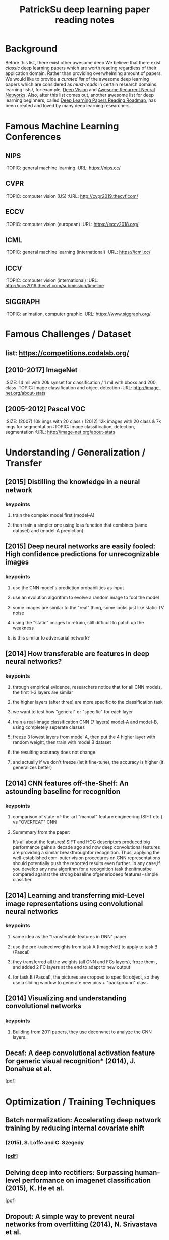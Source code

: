 #+TITLE: PatrickSu deep learning paper reading notes
#+DESCRIPTION: based on awesome list papers
#+LINK: https://github.com/terryum/awesome-deep-learning-papers
#+KEYWORDS: CNN

* Background
Before this list, there exist other awesome deep We believe that there exist 
/classic/ deep learning papers which are worth reading regardless of their application domain. 
Rather than providing overwhelming amount of papers, We would like to provide a
/curated list/ of the awesome deep learning papers which are considered
as /must-reads/ in certain research domains.
learning lists/, for example, [[https://github.com/kjw0612/awesome-deep-vision][Deep Vision]] and [[https://github.com/kjw0612/awesome-rnn][Awesome Recurrent Neural Networks]]. 
Also, after this list comes out, another awesome list for
deep learning beginners, called [[https://github.com/songrotek/Deep-Learning-Papers-Reading-Roadmap][Deep Learning Papers Reading Roadmap]], 
has been created and loved by many deep learning researchers.

* Famous Machine Learning Conferences
** NIPS
 :TOPIC: general machine learning
 :URL: https://nips.cc/
** CVPR
 :TOPIC: computer vision (US)
 :URL: http://cvpr2019.thecvf.com/
** ECCV
 :TOPIC: computer vision (european)
 :URL: https://eccv2018.org/
** ICML
 :TOPIC: general machine learning (international)
 :URL: https://icml.cc/
** ICCV
 :TOPIC: computer vision (international)
 :URL: http://iccv2019.thecvf.com/submission/timeline
** SIGGRAPH
 :TOPIC: animation, computer graphic
 :URL: https://www.siggraph.org/
* Famous Challenges / Dataset
** list: https://competitions.codalab.org/
** [2010-2017] ImageNet
 :SIZE: 14 mil with 20k synset for classification / 1 mil with bboxs and 200 class
 :TOPIC: Image classification and object detection
 :URL: http://image-net.org/about-stats
** [2005-2012] Pascal VOC
 :SIZE: (2007) 10k imgs with 20 class / (2012) 12k images with 20 class & 7k imgs for segmentation
 :TOPIC: Image classification, detection, segmentation
 :URL: http://image-net.org/about-stats
* Understanding / Generalization / Transfer
** [2015] Distilling the knowledge in a neural network
   :PROPERTIES:
   :AUTHOR:   G. Hinton et al.
   :YEAR:     2015
   :URL:      http://arxiv.org/pdf/1503.02531
   :END:
*** keypoints
**** train the complex model first (model-A) 
**** then train a simpler one using loss function that combines (same dataset) and (model-A prediction)
** [2015] Deep neural networks are easily fooled: High confidence predictions for unrecognizable images 
   :PROPERTIES:
   :AUTHOR:   A. Nguyen et al.
   :YEAR:     2015
   :URL:      http://arxiv.org/pdf/1412.1897
   :END:
*** keypoints
**** use the CNN model's prediction probabilities as input
**** use an evolution algorithm to evolve a random image to fool the model
**** some images are similar to the "real" thing, some looks just like static TV noise
**** using the "static" images to retrain, still difficult to patch up the weakness
**** is this similar to adversarial network?
** [2014] How transferable are features in deep neural networks?
   :PROPERTIES:
   :AUTHOR:   J. Yosinski et al.
   :YEAR:     2014
   :URL:      http://papers.nips.cc/paper/5347-how-transferable-are-features-in-deep-neural-networks.pdf
   :END:
*** keypoints
**** through empirical evidence, researchers notice that for all CNN models, the first 1-3 layers are similar
**** the higher layers (after three) are more specific to the classification task
**** we want to test how "general" or "specific" for each layer
**** train a real-image classification CNN (7 layers) model-A and model-B, using completely seperate classes
**** freeze 3 lowest layers from model A, then put the 4 higher layer with random weight, then train with model B dataset
**** the resulting accuracy does not change 
**** and actually if we don't freeze (let it fine-tune), the accuracy is higher (it generalizes better)
** [2014] CNN features off-the-Shelf: An astounding baseline for recognition
   :PROPERTIES:
   :AUTHOR:   Razavian et al.
   :YEAR:     2014
   :URL:      http://www.cv-foundation.org//openaccess/content_cvpr_workshops_2014/W15/papers/Razavian_CNN_Features_Off-the-Shelf_2014_CVPR_paper.pdf
   :END:
*** keypoints
**** comparison of state-of-the-art "manual" feature engineering (SIFT etc.) vs "OVERFEAT" CNN
**** Summmary from the paper: 
It’s all about the features! SIFT and HOG descriptors produced big performance gains a decade ago and
now deep convolutional features are providing a similar breakthroughfor recognition. 
Thus, applying the well-established com-puter vision procedures on CNN representations should 
potentially push the reported results even further. In any case,if you develop any new algorithm for 
a recognition task thenitmustbe compared against the strong baseline ofgenericdeep features+simple classifier.
** [2014] Learning and transferring mid-Level image representations using convolutional neural networks 
   :PROPERTIES:
   :AUTHOR:   M. Oquab et al.
   :YEAR:     2014
   :URL:      http://www.cv-foundation.org/openaccess/content_cvpr_2014/papers/Oquab_Learning_and_Transferring_2014_CVPR_paper.pdf
   :END:
*** keypoints
**** same idea as the "transferable features in DNN" paper
**** use the pre-trained weights from task A (ImageNet) to apply to task B (Pascal)
**** they transferred all the weights (all CNN and FCs layers), froze them , and added 2 FC layers at the end to adapt to new output
**** for task B (Pascal), the pictures are cropped to specific object, so they use a sliding window to generate new pics + "background" class
** [2014] Visualizing and understanding convolutional networks
   :PROPERTIES:
   :AUTHOR:   M. Zeiler and R. Fergus
   :YEAR:     2014
   :URL:      http://arxiv.org/pdf/1311.2901
   :END:
*** keypoints
**** Building from 2011 papers, they use deconvnet to analyze the CNN layers.
** Decaf: A deep convolutional activation feature for generic visual recognition* (2014), J. Donahue et al.
  [[http://arxiv.org/pdf/1310.1531][[pdf]]]

* Optimization / Training Techniques
** *Batch normalization: Accelerating deep network training by reducing internal covariate shift* 
*** (2015), S. Loffe and C. Szegedy
*** [[http://arxiv.org/pdf/1502.03167][[pdf]]]
** *Delving deep into rectifiers: Surpassing human-level performance on imagenet classification* (2015), K. He et al.
  [[http://www.cv-foundation.org/openaccess/content_iccv_2015/papers/He_Delving_Deep_into_ICCV_2015_paper.pdf][[pdf]]]
** *Dropout: A simple way to prevent neural networks from overfitting* (2014), N. Srivastava et al.
  [[http://jmlr.org/papers/volume15/srivastava14a/srivastava14a.pdf][[pdf]]]
** *Adam: A method for stochastic optimization* (2014), D. Kingma and J.
  Ba [[http://arxiv.org/pdf/1412.6980][[pdf]]]
** *Improving neural networks by preventing co-adaptation of feature
  detectors* (2012), G. Hinton et al.
  [[http://arxiv.org/pdf/1207.0580.pdf][[pdf]]]
** [2012] Random search for hyper-parameter optimization
   :PROPERTIES:
   :AUTHOR:   M. Zeiler and R. Fergus
   :YEAR:     2012
   :URL:      http://www.jmlr.org/papers/volume13/bergstra12a/bergstra12a
   :END:
** [2017] A summary of gradient descent optimization algorithms
   :PROPERTIES:
   :AUTHOR:   M. Zeiler and R. Fergus
   :YEAR:     2014
   :URL:      http://ruder.io/optimizing-gradient-descent/index.html#gradientdescentoptimizationalgorithms
   :END:
*** keypoints
**** *TLDR; === Use Adam, then try others if it doesn't work ===
**** SGD - basic gradient descent
**** mini-batch - update once every batch
**** online - update once every sample
**** momentum - running faster and faster into the general direction of local minima
**** Nesterov - to prevent overshooting cause by momentum, we can "correct" it by first calculate momentum, then add the loss of current param diff with the momentum.
**** Adagrad - it has a unique learning rate for each parameter i. The learning rate is normalized based on past gradient values of that parameters. Weakness is that it makes learning rates go infinitely small.
**** Adadelta - fix the learning rate shrinking problem. by replacing the scaling term with RMSE.
**** RMSprop - similar to Adadelta, developed by Hinton during class.
**** Adam - has first and second moments of gradients. essentially Momentum + RMSprop
**** AdaMax - generalized Adam to n moments
**** Nadam - Nesterov + Adam 
* Unsupervised / Generative Models
** *Pixel recurrent neural networks* (2016), A. Oord et al.
  [[http://arxiv.org/pdf/1601.06759v2.pdf][[pdf]]]
** *Improved techniques for training GANs* (2016), T. Salimans et al.
  [[http://papers.nips.cc/paper/6125-improved-techniques-for-training-gans.pdf][[pdf]]]
** *Unsupervised representation learning with deep convolutional
  generative adversarial networks* (2015), A. Radford et al.
  [[https://arxiv.org/pdf/1511.06434v2][[pdf]]]
** *DRAW: A recurrent neural network for image generation* (2015), K.
  Gregor et al. [[http://arxiv.org/pdf/1502.04623][[pdf]]]
** *Generative adversarial nets* (2014), I. Goodfellow et al.
  [[http://papers.nips.cc/paper/5423-generative-adversarial-nets.pdf][[pdf]]]
** *Auto-encoding variational Bayes* (2013), D. Kingma and M. Welling
  [[http://arxiv.org/pdf/1312.6114][[pdf]]]
** *Building high-level features using large scale unsupervised
   learning* (2013), Q. Le et al.
   [[http://arxiv.org/pdf/1112.6209][[pdf]]]

#+BEGIN_HTML
  <!---[Key researchers] [Yoshua Bengio](https://scholar.google.ca/citations?user=kukA0LcAAAAJ), [Ian Goodfellow](https://scholar.google.ca/citations?user=iYN86KEAAAAJ), [Alex Graves](https://scholar.google.ca/citations?user=DaFHynwAAAAJ)-->
#+END_HTML

* CNN Feature Extractors
** *Rethinking the inception architecture for computer vision* (2016),
  C. Szegedy et al.
  [[http://www.cv-foundation.org/openaccess/content_cvpr_2016/papers/Szegedy_Rethinking_the_Inception_CVPR_2016_paper.pdf][[pdf]]]
** *Inception-v4, inception-resnet and the impact of residual
  connections on learning* (2016), C. Szegedy et al.
  [[http://arxiv.org/pdf/1602.07261][[pdf]]]
** *Identity Mappings in Deep Residual Networks* (2016), K. He et al.
  [[https://arxiv.org/pdf/1603.05027v2.pdf][[pdf]]]
** *Deep residual learning for image recognition* (2016), K. He et al.
  [[http://arxiv.org/pdf/1512.03385][[pdf]]]
** *Spatial transformer network* (2015), M. Jaderberg et al.,
  [[http://papers.nips.cc/paper/5854-spatial-transformer-networks.pdf][[pdf]]]
** *Going deeper with convolutions* (2015), C. Szegedy et al.
  [[http://www.cv-foundation.org/openaccess/content_cvpr_2015/papers/Szegedy_Going_Deeper_With_2015_CVPR_paper.pdf][[pdf]]]
** *Very deep convolutional networks for large-scale image recognition*
  (2014), K. Simonyan and A. Zisserman
  [[http://arxiv.org/pdf/1409.1556][[pdf]]]
** *Spatial pyramid pooling in deep convolutional networks for visual
  recognition* (2014), K. He et al.
  [[http://arxiv.org/pdf/1406.4729][[pdf]]]
** *Return of the devil in the details: delving deep into convolutional
  nets* (2014), K. Chatfield et al.
  [[http://arxiv.org/pdf/1405.3531][[pdf]]]
** *OverFeat: Integrated recognition, localization and detection using
  convolutional networks* (2013), P. Sermanet et al.
  [[http://arxiv.org/pdf/1312.6229][[pdf]]]
** *Maxout networks* (2013), I. Goodfellow et al.
  [[http://arxiv.org/pdf/1302.4389v4][[pdf]]]
** *Network in network* (2013), M. Lin et al.
  [[http://arxiv.org/pdf/1312.4400][[pdf]]]
** *ImageNet classification with deep convolutional neural networks*
   (2012), A. Krizhevsky et al.
   [[http://papers.nips.cc/paper/4824-imagenet-classification-with-deep-convolutional-neural-networks.pdf][[pdf]]]

#+BEGIN_HTML
  <!---[Key researchers]  [Christian Szegedy](https://scholar.google.ca/citations?hl=en&user=3QeF7mAAAAAJ), 
[Kaming He](https://scholar.google.ca/citations?hl=en&user=DhtAFkwAAAAJ), 
[Shaoqing Ren](https://scholar.google.ca/citations?hl=en&user=AUhj438AAAAJ), [Jian Sun](https://scholar.google.ca/citations?hl=en&user=ALVSZAYAAAAJ), 
[Geoffrey Hinton](https://scholar.google.ca/citations?user=JicYPdAAAAAJ), [Yoshua Bengio](https://scholar.google.ca/citations?user=kukA0LcAAAAJ), [Yann LeCun](https://scholar.google.ca/citations?hl=en&user=WLN3QrAAAAAJ)-->
#+END_HTML
* Image: Object Detection
** Overview paper: [2018-09] recent advances in object detection in the age of deep CNNs
*** https://arxiv.org/pdf/1809.03193.pdf
** YOLO family
*** YOLOv1
**** simple network design, one-shot detector
**** result (voc 07-12) - mAP(0.5) 63.4 with 45 FPS at 554x554 on Titan X
*** YOLOv2
**** add batch normalization, able to train deeper network
**** double input resolution 224x224 --> 448x448 (also in Imagenet pretraining)
**** add anchor box priors, will custom clustering to find best priors
**** result (voc 07-12) - mAP(0.5) 78.6 with 40 FPS at 554x554 on Titan X
*** YOLOv3
**** predict boxes at 3 different scales (similar to SSD)
**** use skip connection (upsampled then concat layers)
**** much deeper feature extractors (Darknet-53)
**** result (COCO) - mAP(0.5) 57.9 with 20 FPS at 608x608 on Titan X
** R-CNN family
*** source: http://cs231n.stanford.edu/slides/2018/cs231n_2018_ds06.pdf
*** History
**** R-CNN: Selective search → Cropped Image → CNN  
**** Fast R-CNN: Selective search → Crop feature map of CNN
**** Faster R-CNN: CNN → Region-Proposal Network → Crop feature map of CN** 
*** Best accuracy but slow
* Image: Segmentation
** [2015] Fully convolutional networks for semantic segmentation 
   :PROPERTIES:
   :AUTHOR:   J. Long et al.
   :YEAR:     2015
   :URL:      http://www.cv-foundation.org/openaccess/content_cvpr_2015/papers/Long_Fully_Convolutional_Networks_2015_CVPR_paper.pdf
   :END:
*** keypoints
**** demonstrate an fully CNN without FC layers at the end -- without additional manual manipulation
** *Rich feature hierarchies for accurate object detection and semantic segmentation* (2014), R. Girshick et al.
  [[http://www.cv-foundation.org/openaccess/content_cvpr_2014/papers/Girshick_Rich_Feature_Hierarchies_2014_CVPR_paper.pdf][[pdf]]]
** *Semantic image segmentation with deep convolutional nets and fully connected CRFs*, L. Chen et al.
  [[https://arxiv.org/pdf/1412.7062][[pdf]]]
** *Learning hierarchical features for scene labeling* (2013), C. Farabet et al.
  [[https://hal-enpc.archives-ouvertes.fr/docs/00/74/20/77/PDF/farabet-pami-13.pdf][[pdf]]]

* Image / Video / Etc
** *Image Super-Resolution Using Deep Convolutional Networks* (2016), C.
  Dong et al. [[https://arxiv.org/pdf/1501.00092v3.pdf][[pdf]]]
** *A neural algorithm of artistic style* (2015), L. Gatys et al.
  [[https://arxiv.org/pdf/1508.06576][[pdf]]]
** *Deep visual-semantic alignments for generating image descriptions*
  (2015), A. Karpathy and L. Fei-Fei
  [[http://www.cv-foundation.org/openaccess/content_cvpr_2015/papers/Karpathy_Deep_Visual-Semantic_Alignments_2015_CVPR_paper.pdf][[pdf]]]
** *Show, attend and tell: Neural image caption generation with visual
  attention* (2015), K. Xu et al.
  [[http://arxiv.org/pdf/1502.03044][[pdf]]]
** *Show and tell: A neural image caption generator (2015)*, O. Vinyals
  et al.
  [[http://www.cv-foundation.org/openaccess/content_cvpr_2015/papers/Vinyals_Show_and_Tell_2015_CVPR_paper.pdf][[pdf]]]
** *Long-term recurrent convolutional networks for visual recognition
  and description* (2015), J. Donahue et al.
  [[http://www.cv-foundation.org/openaccess/content_cvpr_2015/papers/Donahue_Long-Term_Recurrent_Convolutional_2015_CVPR_paper.pdf][[pdf]]]
** *VQA: Visual question answering* (2015), S. Antol et al.
  [[http://www.cv-foundation.org/openaccess/content_iccv_2015/papers/Antol_VQA_Visual_Question_ICCV_2015_paper.pdf][[pdf]]]
** *DeepFace: Closing the gap to human-level performance in face
  verification* (2014), Y. Taigman et al.
  [[http://www.cv-foundation.org/openaccess/content_cvpr_2014/papers/Taigman_DeepFace_Closing_the_2014_CVPR_paper.pdf][[pdf]]]:
** *Large-scale video classification with convolutional neural networks*
  (2014), A. Karpathy et al.
  [[http://vision.stanford.edu/pdf/karpathy14.pdf][[pdf]]]
** *DeepPose: Human pose estimation via deep neural networks* (2014), A.
  Toshev and C. Szegedy
  [[http://www.cv-foundation.org/openaccess/content_cvpr_2014/papers/Toshev_DeepPose_Human_Pose_2014_CVPR_paper.pdf][[pdf]]]
** *Two-stream convolutional networks for action recognition in videos*
  (2014), K. Simonyan et al.
  [[http://papers.nips.cc/paper/5353-two-stream-convolutional-networks-for-action-recognition-in-videos.pdf][[pdf]]]
** *3D convolutional neural networks for human action recognition*
   (2013), S. Ji et al.
   [[http://machinelearning.wustl.edu/mlpapers/paper_files/icml2010_JiXYY10.pdf][[pdf]]]

#+BEGIN_HTML
  <!---[Key researchers]  [Oriol Vinyals](https://scholar.google.ca/citations?user=NkzyCvUAAAAJ), [Andrej Karpathy](https://scholar.google.ca/citations?user=l8WuQJgAAAAJ)-->
#+END_HTML

#+BEGIN_HTML
  <!---[Key researchers]  [Alex Graves](https://scholar.google.ca/citations?user=DaFHynwAAAAJ)-->
#+END_HTML

* Natural Language Processing / RNNs
** *Neural Architectures for Named Entity Recognition* (2016), G. Lample
  et al. [[http://aclweb.org/anthology/N/N16/N16-1030.pdf][[pdf]]]
** *Exploring the limits of language modeling* (2016), R. Jozefowicz et
  al. [[http://arxiv.org/pdf/1602.02410][[pdf]]]
** *Teaching machines to read and comprehend* (2015), K. Hermann et al.
  [[http://papers.nips.cc/paper/5945-teaching-machines-to-read-and-comprehend.pdf][[pdf]]]
** *Effective approaches to attention-based neural machine translation*
  (2015), M. Luong et al. [[https://arxiv.org/pdf/1508.04025][[pdf]]]
** *Conditional random fields as recurrent neural networks* (2015), S.
  Zheng and S. Jayasumana.
  [[http://www.cv-foundation.org/openaccess/content_iccv_2015/papers/Zheng_Conditional_Random_Fields_ICCV_2015_paper.pdf][[pdf]]]
** *Memory networks* (2014), J. Weston et al.
  [[https://arxiv.org/pdf/1410.3916][[pdf]]]
** *Neural turing machines* (2014), A. Graves et al.
  [[https://arxiv.org/pdf/1410.5401][[pdf]]]
** *Neural machine translation by jointly learning to align and
  translate* (2014), D. Bahdanau et al.
  [[http://arxiv.org/pdf/1409.0473][[pdf]]]
** *Sequence to sequence learning with neural networks* (2014), I.
  Sutskever et al.
  [[http://papers.nips.cc/paper/5346-sequence-to-sequence-learning-with-neural-networks.pdf][[pdf]]]
** *Learning phrase representations using RNN encoder-decoder for
  statistical machine translation* (2014), K. Cho et al.
  [[http://arxiv.org/pdf/1406.1078][[pdf]]]
** *A convolutional neural network for modeling sentences* (2014), N.
  Kalchbrenner et al. [[http://arxiv.org/pdf/1404.2188v1][[pdf]]]
** *Convolutional neural networks for sentence classification* (2014),
  Y. Kim [[http://arxiv.org/pdf/1408.5882][[pdf]]]
** *Glove: Global vectors for word representation* (2014), J. Pennington
  et al. [[http://anthology.aclweb.org/D/D14/D14-1162.pdf][[pdf]]]
** *Distributed representations of sentences and documents* (2014), Q.
  Le and T. Mikolov [[http://arxiv.org/pdf/1405.4053][[pdf]]]
** *Distributed representations of words and phrases and their
  compositionality* (2013), T. Mikolov et al.
  [[http://papers.nips.cc/paper/5021-distributed-representations-of-words-and-phrases-and-their-compositionality.pdf][[pdf]]]
** *Efficient estimation of word representations in vector space*
  (2013), T. Mikolov et al. [[http://arxiv.org/pdf/1301.3781][[pdf]]]
** *Recursive deep models for semantic compositionality over a sentiment
  treebank* (2013), R. Socher et al.
  [[http://citeseerx.ist.psu.edu/viewdoc/download?doi=10.1.1.383.1327&rep=rep1&type=pdf][[pdf]]]
** *Generating sequences with recurrent neural networks* (2013), A.
   Graves. [[https://arxiv.org/pdf/1308.0850][[pdf]]]

#+BEGIN_HTML
  <!---[Key researchers]  [Kyunghyun Cho](https://scholar.google.ca/citations?user=0RAmmIAAAAAJ), [Oriol Vinyals](https://scholar.google.ca/citations?user=NkzyCvUAAAAJ), [Richard Socher](https://scholar.google.ca/citations?hl=en&user=FaOcyfMAAAAJ), [Tomas Mikolov](https://scholar.google.ca/citations?user=oBu8kMMAAAAJ), [Christopher D. Manning](https://scholar.google.ca/citations?user=1zmDOdwAAAAJ), [Yoshua Bengio](https://scholar.google.ca/citations?user=kukA0LcAAAAJ)-->
#+END_HTML

* Speech / Other Domain
** *End-to-end attention-based large vocabulary speech recognition*
  (2016), D. Bahdanau et al.
  [[https://arxiv.org/pdf/1508.04395][[pdf]]]
** *Deep speech 2: End-to-end speech recognition in English and
  Mandarin* (2015), D. Amodei et al.
  [[https://arxiv.org/pdf/1512.02595][[pdf]]]
** *Speech recognition with deep recurrent neural networks* (2013), A.
  Graves [[http://arxiv.org/pdf/1303.5778.pdf][[pdf]]]
** *Deep neural networks for acoustic modeling in speech recognition:
  The shared views of four research groups* (2012), G. Hinton et al.
  [[http://www.cs.toronto.edu/~asamir/papers/SPM_DNN_12.pdf][[pdf]]]
** *Context-dependent pre-trained deep neural networks for
  large-vocabulary speech recognition* (2012) G. Dahl et al.
  [[http://citeseerx.ist.psu.edu/viewdoc/download?doi=10.1.1.337.7548&rep=rep1&type=pdf][[pdf]]]
** *Acoustic modeling using deep belief networks* (2012), A. Mohamed et
   al.
   [[http://www.cs.toronto.edu/~asamir/papers/speechDBN_jrnl.pdf][[pdf]]]

#+BEGIN_HTML
  <!---[Key researchers]  [Alex Graves](https://scholar.google.ca/citations?user=DaFHynwAAAAJ), [Geoffrey Hinton](https://scholar.google.ca/citations?user=JicYPdAAAAAJ), [Dong Yu](https://scholar.google.ca/citations?hl=en&user=tMY31_gAAAAJ)-->
#+END_HTML
** [2017] CTC (Connectionist Temporal Classification Loss) Explained
    :PROPERTIES:
    :AUTHOR:  Karl N.
    :YEAR:    2017
    :URL:     https://gab41.lab41.org/speech-recognition-you-down-with-ctc-8d3b558943f0
    :END:
*** Keypoints
**** In normal systems, we cut the audio signal into very small slices and feed them to RNN.
**** The predictions then become something like (for "CAT") -- "...C..A..AA..A..AA.T..TT.."
**** so obviously we need to get rid of the silence and repeats, the way to do that is CTC.
**** Essentially, the equation defines the loss that makes good probability distribution over good paths
* Reinforcement Learning / Robotics
** *End-to-end training of deep visuomotor policies* (2016), S. Levine
  et al.
  [[http://www.jmlr.org/papers/volume17/15-522/source/15-522.pdf][[pdf]]]
** *Learning Hand-Eye Coordination for Robotic Grasping with Deep Learning and Large-Scale Data Collection* (2016), S. Levine et al.
  [[https://arxiv.org/pdf/1603.02199][[pdf]]]
** *Asynchronous methods for deep reinforcement learning* (2016), V. Mnih et al.
  [[http://www.jmlr.org/proceedings/papers/v48/mniha16.pdf][[pdf]]]
** *Deep Reinforcement Learning with Double Q-Learning* (2016), H.
  Hasselt et al. [[https://arxiv.org/pdf/1509.06461.pdf][[pdf]]]
** *Mastering the game of Go with deep neural networks and tree search*
  (2016), D. Silver et al.
  [[http://www.nature.com/nature/journal/v529/n7587/full/nature16961.html][[pdf]]]
** *Continuous control with deep reinforcement learning* (2015), T.
  Lillicrap et al. [[https://arxiv.org/pdf/1509.02971][[pdf]]]
** *Human-level control through deep reinforcement learning* (2015), V. Mnih et al.
  [[http://www.davidqiu.com:8888/research/nature14236.pdf][[pdf]]]
** *Deep learning for detecting robotic grasps* (2015), I. Lenz et al.
  [[http://www.cs.cornell.edu/~asaxena/papers/lenz_lee_saxena_deep_learning_grasping_ijrr2014.pdf][[pdf]]]
** [2012] A painless Q-learning tutorial 
   :PROPERTIES:
   :AUTHOR:   John McCullock
   :YEAR:     2012
   :URL:      http://mnemstudio.org/path-finding-q-learning-tutorial.htm
   :END:
    :LOGBOOK:
    CLOCK: [2017-09-25 月 15:28]--[2017-09-25 月 15:53] =>  0:25
    :END:
*** keypoints
***** Q-learning is a reinforcement learning algorithm. It is suitable for problem which has finite number of states and we know the value of all state's immediate reward.
***** the main idea is do semi-random exploring to eventually map out an expected rewards value of that state. The expected value is the sum of current and all future rewards value (given discount factors).
***** So we will have a big rewards matrix (R) where row equals current state and column equals an action to next state. The values are the rewards when taking that action (and arriving at a new state).
***** We will also have a memory matrix (Q). which contains a sum of expected immediate and future rewards. Row is current state and column is the next future state.
***** the update formula is as follows:
****** Q(state,action) = R(current_state,action) + Gamma * max[ Q(immediate_next_state,all_actions) ]
******* where...
******* R = reward matrix
******* Q = memory matrix
******* Gamma = discount factor
******* This assumes a learning rate of 1. If we want a different learning rate, we can do:
******** Q_new = Q_old + learning_rate * (Q_update - Q_old)
** [2013] Playing atari with deep reinforcement learning  
   :PROPERTIES:
   :AUTHOR:   V. Mnih et al.
   :YEAR:     2013
   :URL:      http://arxiv.org/pdf/1312.5602.pdf
   :END:
*** keypoints
**** aasdf
** [2017] A Brief Survey of Deep Reinforcement Learning
   :PROPERTIES:
   :AUTHOR:   Kai Arulkumaran
   :YEAR:     2016
   :URL:      https://arxiv.org/pdf/1708.05866
   :END:
*** keypoints
**** In this survey, we begin withan introduction to the general field of reinforcement learning, then progress to the main streams of value-based and policy-based methods. Our survey will cover central algorithms indeep  reinforcement  learning,  including  the  deep Q-network,trust region policy optimisation, and asynchronous advantage actor-critic.
**** General RL concepts
***** Reward-Driver Behavior
****** the essense of RL is interaction. the interaction loop is simple.
******* 1. given current state --> choose action
******* 2. execute action
******* 3. arrives at new state (received new state data and its rewards)
******* 4. go to 1. until terminal state
****** Per sequence above, we want to derive "optimal policy" so that the agents can asymtotically get "optimal" rewards --> which means a highest expected value of aggregated future rewards with a certain discount factor.
****** Formally, RL can be described as a Markov decision process (MDP). For (only) partially-observable states like in the real world, there is a generalization of MDP called POMDP.
****** Challenges in RL: long sequences until reward (credit assignment problem) and temporal sequence correlation
***** Reinforcement Learning Algorithms
****** Concept I: estimating Value function (total expected Rewards)
******* Dynamic Programming: 
******** define: V = total expected Rewards (R) , Q|s,a is conditional V given state s and action a
******** define: Y = R(t) + disc * Q|s(t+1),a(t+1)
******** define: Temporal difference (TD) error = Y - Q|s,a 
******** to get Q|s,a , we use Q-learning method and try to minimize the TD error
****** Concept II: sampling -- random walk till the end to get all Rs
******* so instead of going breadth-search like [I], we do depth-first
******* we can use Monte Carlo (MC) to get multiple returns and average them.
******* it is easier to learn that one actions lead to much better consequences than the other (a fork in the road)
******* define: relative advantage A = V - Q
*******  we use an idea of "advantage update" in many recent algorithms
****** Concept III: policy search
******* instead of estimating value function, we try to contruct policy directly. (so we can sample actions from it)
******* try several policies to get the optimal one, using either gradient-based or gradient-free optimization.
******* Policy Gradients
******** get the approximate V diff from different policies
******** interate policy parameters to know the diff on each one
******** change the params to optimize policy
******** there are several ways to estimate the diff -- Finite Diference, Likelihood Ratio etc.
******* Actor-Critic Methods
******** Use Actor (policy driven) to choose actions and learn feedback from Critic (value function).
******** Alphago uses this
****** Summary
******* Shallow sequence, no branching --> one-step TD learning
******* Shallow sequence, many branching --> dynamic programming
******* Deep sequences, no branching --> many-steps (MC) TD learning
******* Deep sequence, many branching --> exhaustive search
* GANs
* Style Transfers
Newly published papers (< 6 months) which are worth reading
** Deep Photo Style Transfer (2017), F. Luan et al.
[[http://arxiv.org/pdf/1703.07511v1.pdf][[pdf]]]
** Evolution Strategies as a Scalable Alternative to Reinforcement Learning (2017), T. Salimans et al. 
[[http://arxiv.org/pdf/1703.03864v1.pdf][[pdf]]]
** Deformable Convolutional Networks (2017), J. Dai et al.
[[http://arxiv.org/pdf/1703.06211v2.pdf][[pdf]]]
** Mask R-CNN (2017), K. He et al. 
[[https://128.84.21.199/pdf/1703.06870][[pdf]]]
** Learning to discover cross-domain relations with generative adversarial networks (2017), T. Kim et al. 
[[http://arxiv.org/pdf/1703.05192v1.pdf][[pdf]]]
** Deep voice: Real-time neural text-to-speech (2017), S. Arik et al.,
[[http://arxiv.org/pdf/1702.07825v2.pdf][[pdf]]]
** [2017] PixelNet: Representation of the pixels, by the pixels, and for the pixels  
   :PROPERTIES:
   :AUTHOR:   A. Bansal et al.
   :YEAR:     2017
   :URL:      http://arxiv.org/pdf/1702.06506v1.pdf
   :END:
*** keypoints
**** This paper build on many recent ideas and introduces one big idea of its own (for segmentation)
**** recent ideas is using "hypercolumn" map as an input the FC layer.
***** "hypercolumn" means every feature map at every layer for a particular input pixel
**** new idea is the "sampling only some pixels" for output instead of doing the whole image output prediction
***** this is called "sparse prediction" vs "dense or full prediction"
***** the premise is that as nearby pixels are highly correlated, just sampling is sufficient for learning.
** Batch renormalization: Towards reducing minibatch dependence in batch-normalized models (2017), S. Ioffe.
[[https://arxiv.org/abs/1702.03275][[pdf]]]
** Wasserstein GAN (2017), M. Arjovsky et al. 
[[https://arxiv.org/pdf/1701.07875v1][[pdf]]]
** Understanding deep learning requires rethinking generalization (2017), C. Zhang et al. 
[[https://arxiv.org/pdf/1611.03530][[pdf]]]
** Least squares generative adversarial networks (2016), X. Mao et al.
[[https://arxiv.org/abs/1611.04076v2][[pdf]]]

* Credit card fraud detection
** [2014] Literature Survey
    :PROPERTIES:
    :AUTHOR:  Zeiler et al.
    :YEAR:     2014
    :URL:      http://www.ijmer.com/papers/Vol4_Issue9/Version-4/E0409_04-2431.pdf
    :END:
*** keypoints
***** algorithms
****** HMM
****** NN
****** Decision Tree
****** SVM
****** Genetic Algorithm
****** Meta Learning Strategy
****** Biologicla Immune System
* Weather Classification
** Overall Summary as of [2018-10]
There are no agreed upon public dataset and very few DL papers dedicated to the topic. 

The common dataset used is [2014] sunny/cloudy dataset with 10k images. Other recent papers [2018] have contructed their own dataset which are not opened to public yet. However, BDD100K dataset also has weather attribute labeled, so we should be considering using that.

There are 3 type of models proposed thus far.
- [2014] traditional feature engineering then use SVM/other clustering methods.
- [2015] pure CNN feature extraction then classify
- [2018] CNN-RNN and/or the combination of DL and traditional features.

so far the DL method did aggressively out-perform traditional ones.

New alternative would be to add new sensor data (temperature/humidity) and ensemble with CNN model. For that matter, how accurate would predictions from sensor data alone be?
** [2018] (2 Dataset) A CNN–RNN architecture for multi-label weather recognition
    :PROPERTIES:
    :AUTHOR:   Zhao et al.
    :YEAR:     2018
    :URL:      use sci-hub
    :END:
*** keypoints
**** recognize that weather classes are not exclusive to each other (for example, can be both sunny and foggy) so should classify accordingly (not using softmax or binary)
**** add 2 new datasets (8k - 7 classes) and (10k - 5 classes) for multi-labeling comparison
**** use CNNs as feature extractor
**** use "channel-wise attentions" which is a set of weights to amplify/lower each channel' response.
**** use "Convolutional" LSTM to retain spatial information (not flattening to 1-D vectors) 
**** flatten the output "hidden state" to predict weather class
**** then we repeat the step (in LSTM + getting new attention weights) to predict next weather class. If there are 5 classes, the LSTM will run for 5 steps. (This is weird.. because the problem is not time-based. and this runs from single image input)
** [2018] (Dataset)(Bad) Weather Classification: A new multi-class dataset, data augmentation approach and comprehensive evaluations of CNNs
    :PROPERTIES:
    :AUTHOR:   Guerra et al.
    :YEAR:     2018
    :URL:      https://arxiv.org/abs/1808.00588v1
    :END:
*** keypoints
**** new dataset (3K) - use 3 classes (rain, fog, snow) with equal split
**** later add sunny/cloudy from past dataset to get 5k (again, equal split)
**** In addition to raw image, they use superpixel (algo to cluster pixels together for further processing - google it) to ovelay on the image then feed to CNN feature extractors
**** finally, use some sort of SVMs as binary classifier for each class
**** overall achieved around 80-90% accuracy, with Resnet50 being the best extractor overall.
**** however, no mention of baseline (w/o superpixel) comparison. No justification of doing things, even just running their model through old sunny/cloudy dataset for comparison. bad paper.
** [2017] (Dataset) (Bad) Transfer Learning for Rain Detection in Images
    :PROPERTIES:
    :AUTHOR:   Alecci et al.
    :YEAR:     2017
    :URL:      https://repository.tudelft.nl/islandora/object/uuid%3A3bf546c0-a254-4c72-9ee4-02a0919c1624
    :END:
*** keypoints
**** tried Resnet-18 with various experiments on custom 400k rain-no-rain dataset
**** just bad all around. specific optimization to specific dataset. no baseline model. not useful.
** [2015] Weather Classification with Deep Convolutional Network
    :PROPERTIES:
    :AUTHOR:   Elhoseiny et al.
    :YEAR:     2015
    :URL:    http://www.academia.edu/18539252/WEATHER_CLASSIFICATION_WITH_DEEP_CONVOLUTIONAL_NEURAL_NETWORKs
    :END:
*** keypoints
**** use sunny/cloudy 10k dataset
**** applies AlexNet architecture to this problem
**** also compared the pretrained with ImageNet AlexNet + SVM vs train with weather data from scratch - conclusion is earlier base layers are quite general
**** achieved 91% accuracy (82% normalized)
** [2014] (Dataset) Two-class Weather Classification (with sunny/cloudy 10k dataset)
    :PROPERTIES:
    :AUTHOR:  Lu et al.
    :YEAR:     2014
    :URL:      http://www.cse.cuhk.edu.hk/leojia/projects/weatherclassify/index.htm
    :END:
*** keypoints
**** introduces the 10k weather dataset with 2 classes - sunny and cloudy
**** use traditional computer vision method to classify
***** custom feature engineering extracting 5 features -- sky, shadow, reflection, contrast, haze.
***** concat all features into 621-D vectors then use complex voting schemes to classify based on the existing of combinations of features. Tried SVM but didn't work well.
***** achieved 76% accuracy (53% normalized)
* Autonomous car driving
** overview paper
*** [2017-02] https://www.mdpi.com/2075-1702/5/1/6
* Face Detection
** Dataset: WiderFace
*** http://mmlab.ie.cuhk.edu.hk/projects/WIDERFace/
*** 30K images, 400k faces.
*** metric is PR curve, split by easy / medium / hard cases
** [2004] Robust Real-time Object Detection (Viola-Jones) 
*** [link to paper](https://www.cs.cmu.edu/~efros/courses/LBMV07/Papers/viola-IJCV-01.pdf)
*** Traditional system with impressive performance
    Input = 384x288 grayscale image, 15 FPS on 700 Mhz Intel Pentium III
*** Algo = Simple Features + Adaboost + Cascade
    1. Features = sum of two regions and diffs with each other (for every pixel coordinate)
    2. Since there are a lot of features, use Adaboost select a set of strongest weak classifiers
        weak classifer is basically this --> H = if single_feature > threshold then 1 else 0
    3. Attentional cascade - train a simple 2-feature classifier to simply reject no-face image. 
        Then queue up all the sub-windows (overlap cropping?), evaluate and reject, 
        then use stronger classifier from #2 on the remaining sub-windows.
** [2014] One millisecond face alignment with an ensemble of regression trees - Dlib uses this 
*** [link to paper](https://pdfs.semanticscholar.org/d78b/6a5b0dcaa81b1faea5fb0000045a62513567.pdf)
*** Use cascade of regressor method to detect facial landmarks (given that the image is already cropped to face area)
    claims 1 ms performance with unknown CPU. has error rate of 0.049 on HELEN face dataset. (2,000 training / 500 test image)
*** Algo = Default positions + features + gradient boosting + cascade
    * we can set up a default landmark (smiley face) in the image center or do an average of positions from a big dataset.  
    * then we regress -- computing an update regressors for each landmark x,y --> moving them closer to the face in image.
    * the features for regressions are diff in pixel intensities, the pixel coordinate is relative to the default face shape.  

  #### [2017] FaceBoxes: A CPU Real-time Face Detector with High Accuracy   ( [link to paper](https://arxiv.org/abs/1708.05234) )
*** custom (light-weight) CNN architecture. No novel idea. (the paper has a good summary of past papers however)
    * runs at 20 FPS on a single CPU core and 125 FPS using a GPU for VGA (640x480) images.
*** some strategy for lightweighted architecture
    * reduce spatial size of input as quickly as possible
    * choose suitable kernel size - in their case it's 7x7, 5x5, 3x3
    * reduce number of output channel
    * use multi-scale anchor boxes output, but know where to have "dense" number of predictions.
*** postprocessing is common pipeline: lots of prediction > thresholding prob > NMS.

** [2017] Deep Face Recognition: A Survey 
*** [link to paper](https://arxiv.org/abs/1804.06655v1) )
*** Good review of modern face recognition systems. collections of recent techniques. It`s not face detection though.
** [2018] SFace: An Efficient Network for Face Detection in Large Scale Variations (Megvii Inc. Face++)
*** [link to paper](https://arxiv.org/abs/1804.06559v2)
*** A new dataset called 4K-Face is also introduced to evaluate the performance of face detection with extreme large scale variations.  
**** The SFace architecture shows promising results on the new 4K-Face benchmarks. 
**** In addition, our method can run at 50 frames per second (fps) with an accuracy of 80% AP on the standard WIDER FACE dataset, which outperforms the state-of-art algorithms by almost one order of magnitude in speed while achieves comparative performance.
** Benchmark - Labeled Faces in the Wild (LFW) dataset - [state of the art results](http://vis-www.cs.umass.edu/lfw/results.html#UnrestrictedLb)
*** most commercial systems get > 99.0% classification accuracy, including Dlib
*** update as of beginning of 2018

* Own discovery of Research Papers
** Mobilenets
*** [[https://arxiv.org/pdf/1704.04861.pdf#page=1&zoom=140,-205,792]]
*** from google
** [2011] Adaptive Deconvolutional Networks for Mid and High Level Feature Learning
    :PROPERTIES:
    :AUTHOR:  Zeiler et al.
    :YEAR:     2011
    :URL:      http://www.matthewzeiler.com/pubs/iccv2011/iccv2011.pdf
    :END:
*** keypoints
***** iterations from the 2010 paper, add unpooling reconstrucitons with switches (location info for the max-pool values)
***** they are able to re-create the input-size map for all layers
** [2010] Deconvolutional Networks
    :PROPERTIES:
    :AUTHOR:  Zeiler et al.
    :YEAR:     2010
    :URL:      http://www.matthewzeiler.com/pubs/cvpr2010/cvpr2010.pdf
    :END:
*** keypoints
***** Deconvolution is actually "transposed convolution"
***** essentially, it uses feature map to compose back to the original images, like legos.
***** The kernels are different from the feed-forward kernels, of course.
***** the usage of "sparse coding" made this possible. see: [[http://deeplearning.net/software/theano_versions/dev/tutorial/conv_arithmetic.html#transposed-convolution-arithmetic][tranposed convolution arithmetic]]
***** see answer from here: [[https://datascience.stackexchange.com/questions/6107/what-are-deconvolutional-layers][stackexchange]]
***** good slide here: http://cs.nyu.edu/~fergus/drafts/utexas2.pdf
** [2016] Learning Deep Features for Discriminative Localization (global average pooling)
    :PROPERTIES:
    :AUTHOR:  Bolei Zhou
    :YEAR:     2016
    :URL:      http://cnnlocalization.csail.mit.edu/Zhou_Learning_Deep_Features_CVPR_2016_paper.pdf
    :END:
*** keypoints
***** using "global average pooling" method with each featuremap on the last layer of CNN.
***** then we can use the FC weights to combined the GAP values.
***** this effectively "focuses" the network activations before connecting to FC layer.
***** with this we can generate heatmap to see the activation overlays
** [2015] SegNet: A Deep Convolutional Encoder-Decoder Architecture for Image Segmentation
    :PROPERTIES:
    :AUTHOR:  Vijay Badrinarayanan
    :YEAR:     2015
    :URL:      https://arxiv.org/pdf/1511.00561.pdf
    :END:
*** keypoints
***** this is basically an autodecoder, except for CNN architecture. Also use final targets as the segmentation labels.
** [2011] How Brains Are Built: Principles of Computational Neuroscience
    :PROPERTIES:
    :AUTHOR:  Richard Granger
    :YEAR:     2011
    :URL:      https://arxiv.org/pdf/1704.03855.pdf
    :END:
*** keypoints
***** precise simulation of the brain chemically is very difficult. However, we can possibly create the brain model that is "computationally" accurate. we can even use this model to experiment and fix what's wrong with our brain.
***** Computationally means to understand the subject functions -- enough to create a replica of them. For example, we don't yet understand everything about kidneys about we can create artificial ones that works well now.
***** What we know now: very little, but we know some "constraint" rules
****** brain component allometry -- relative size of the brain components vs overall size. The relationship holds across all animal size.
****** telencephalic uniformity -- neurons throughout the forebrain has similar, repeatable designs with only few exceptions. This means there is a general representation of a wide variety of tasks -- audio, visual , touch etc.
****** anatomical and physiological imprecision -- the neurons are slow and sloppy (probabilistic). However, the brain is overall working in a robust way.. how?
****** task specification -- a classification given freeform input. One example is a call support desk. Given a free-form input, direct the customer to appropriate channels. It is highly contextual and no hard rules applied.
****** parallel processing -- the neuron circuits are painfully slow compared to computer CPU, it seems that the power of the brain lies in its massively parrallel computing power.
***** Current progress
****** basal ganglia -- this is the area that receive sensory input, manage reward and punishments mechanism, and learn motor skills. We are close to computationally simulate this.
****** neocortex -- yeah, no way we are close. Interestingly, the neocortex is connected with basal ganglia through a loop. We are close to successfully creating all the sensory prosthetics, but no way close to simulating the neocortex (higher thoughts).
****** the most exciting area of research today is about how the neocortex encode the internal representations of concepts and objects.
* Other papers still unassorted
** [2017] A Joint Many-Task Model: Growing a Neural Network for Multiple NLP Tasks
    :PROPERTIES:
    :AUTHOR:  Kazuma Hashimoto, Caiming Xiong, Yoshimasa Tsuruoka, Richard Socher
    :YEAR:     2017
    :URL:      https://openreview.net/forum?id=SJZAb5cel
    :END:
*** keypoints
**** ABSTRACT: 
***** Transfer and multi-task learning have traditionally focused on either a single source-target pair or very few, similar tasks. 
***** Ideally, the linguistic levels of morphology, syntax and semantics would benefit each other by being trained in a single model. We introduce such a joint many-task model together with a strategy for successively growing its depth to solve increasingly complex tasks. All layers include shortcut connections to both word representations and lower-level task predictions. 
***** We use a simple regularization term to allow for optimizing all model weights to improve one task’s loss without exhibiting catastrophic interference of the other tasks. Our single end-to-end trainable model obtains state-of-the-art results on chunking, dependency parsing, semantic relatedness and textual entailment. 
***** It also performs competitively on POS tagging. Our dependency parsing layer relies only on a single feed-forward pass and does not require a beam search.
**** This is kind of like Ensembling models, but they are more "joined" at the end (softmax layer and feature layer), rather than just averaging results from softmax.
** [2017] Hierarchical Memory Networks
    :PROPERTIES:
    :AUTHOR:  Sarath Chandar, Sungjin Ahn, Hugo Larochelle, Pascal Vincent, Gerald Tesauro, Yoshua Bengio
    :YEAR:     2017
    :URL:      https://arxiv.org/pdf/1704.03855.pdf
    :END:
*** keypoints
**** ABSTRACT:
***** Memory networks are neural networks with an explicit memory component that can be both read and written to by the network. 
***** The memory is often addressed in a soft way using a softmax function, making end-to-end training with backpropagation possible. 
***** However, this is not computationally scalable for applications which require the network to read from extremely large memories.  
***** On the other hand, it is well known that hard attention mechanisms based on reinforcement learning are challenging to train successfully.  
***** In this paper, we explore a form of hierarchical memory network, which can be considered as a hybrid between hard and soft attention memory networks.  
***** The memory is organized in a hierarchical structure such that reading from it is done with less computation than soft attention over a flat memory, while also being easier to train than hard attention over a flat memory.  
***** Specifically, we propose to incorporate Maximum Inner Product Search (MIPS) in the training and inference procedures for our hierarchical memory network.  
***** We explore the use of various state-of-the art approximate MIPS techniques and report results on SimpleQuestions, a challenging large scale factoid question answering task.
* Articles and Videos
** [2017] The End of Human Doctors (series)
    :PROPERTIES:
    :AUTHOR:  Luke Rayner
    :YEAR:     2017
    :URL:      https://lukeoakdenrayner.wordpress.com/2017/04/20/the-end-of-human-doctors-introduction/
    :END:
*** Part 2: Understanding Medicine
**** Most of the tasks Medical doctors do are related to "perception", not "decision making". The later part is relatively fast and has been done better by the Machine since MYCIN.
**** perceptual tasks like identifying tree-shape patterns in X-rays -- Deep learning is very good at it.
**** Most susceptible specialties are Radiology and Pathology, comprising of 25% of doctors (in Australia).
*** Part 3: Understanding Automation
**** Automation replaces tasks, not jobs. How much time the task takes a human determines how many jobs are lost.
**** Machines that “help” or “augment” humans still destroy jobs and lower wages.
**** Hybrid-chess does not prove that human/machine teams are better than computers alone. STOP SAYING THIS, tech people!
**** Deep learning threatens tasks that make up a terrifyingly large portion of doctors’ jobs.
**** In the developed world, demand for medical services may be unable to increase as prices fall due to automation, which normally protects jobs.
*** Part 4: Radiology Escape Velocity
**** even if the rate of automation of 5% per year, in 30 years there will still be one-third the current radiologist workforce remaining.
*** Part 5: Understanding Regulation
**** In case of USA, it usually takes 3 to 10 years to go through the whole process from concept to approval to use in the medical industry.
**** "measurements"-related technology can opt to go through case-I (low-risk type) route with substantially shorter time to approval.
**** There are two approach in using computer technology
***** measurements to aid doctors' decisions. (CADe) --  doctors disliked them, not doing well as a result.
***** measurements AND diagnosis (CADx) -- never been approved by FDA before.
**** Conclusion: current regulation in developed countries is SUPER conservative and so it will take a lot of time and money to get new technology adopted. Not so for developing world, we might see it much faster there.
*** Part 6: Current State-of-the-Art results and impact
**** Stanford (and collaborators) trained a system to identify skin lesions that need a biopsy. Skin cancer is the most common malignancy in light-skinned populations.
**** This is a useful clinical task, and is a large part of current dermatological practice.
**** They used 130,000 skin lesion photographs for training, and enriched their training and test sets with more positive cases than would be typical clinically.
**** The images were downsampled heavily, discarding  around 90% of the pixels.
**** They used a “tree ontology” to organise the training data, allowing them to improve their accuracy by training to recognise 757 classes of disease. This even improved their results on higher level tasks, like “does this lesion need a biopsy?”
**** They were better than individual dermatologists at identifying lesions that needed biopsy, with more true positives and less false positives.
**** While there are possible regulatory issues, the team appears to have a working smartphone application already. I would expect something like this to be available to consumers in the next year or two.
**** The impact on dermatology is unclear. We could actually see shortages of dermatologists as demand for biopsy services increases, at least in the short term.
** [2017] (Video) Geometric Deep Learning | || Radcliffe Institute
    :PROPERTIES:
    :AUTHOR:  Michael Bronstein
    :YEAR:     2017
    :URL:      https://www.youtube.com/watch?v=ptcBmEHDWds
    :END:
*** keypoints
**** Identical twins (Alex & Michael) -- study and worked in the same field (Computer Vision)
**** Invented what became the Kinect camera sensor
**** Keys for recognizing face:
***** Humans actually recognize people based on "texture" appearance, not the 3D geometry
***** facial expressions changed the projected texture to 2D, but not the actual texture if projected on the plane
***** Therefore, we can use the "geodesic" distance instead of euclidean distance to measure the actual distance between important face features. If the distances are approximately the same, then it's the same face.
***** Thee kind of techniques have been use to recognize diferent faces, including identical twins.
***** Geometric deep learning: applying CNNs on 3D surface via heat diffusion equation.
****** Use Case: Recognition, social network analysis, recommender systems
** [2015] Visual explanation of Information Theory
    :PROPERTIES:
    :AUTHOR:  Colah
    :YEAR:    2015
    :URL:     http://colah.github.io/posts/2015-09-Visual-Information/ 
    :END:
*** keypoints
**** Shannon's Entropy formula - H(X)
***** this is a way to estimate how many bits are needed to encode given information with certain distributions
***** the estimated bits are from the best possible encodings ("optimized")
***** H(X) = P(X)*log2(1/P(X)) where P(X) means probabilty of X
**** some interesting permutation give conditional probabilities
***** P(X,Y) = P(X)*P(Y|X) = P(Y)*P(X|Y)
***** H(X,Y) = H(X) + H(Y|X) = H(Y) + H(X|Y)
***** H(X|Y) = sum{P(X,Y)*log2(1/P(X|Y))}
**** then we can derive "mutual" [I] and "variational" [V] information
***** I(X,Y) = H(X,Y) - H(X) - H(Y) = H(X) - H(X|Y) = H(Y) - H(Y|X)
***** V(X,Y) = H(X,Y) - I(X,Y)
**** KL-divergence [D] or [K]
***** Dy(x) = K(X||Y) = H(X,Y) - H(X)
***** This is a way to see how the new distribution (Y) is close to the original distribution (X)
***** if it is the same, then KL is zero, otherwise it has value. 
***** this is not a symmetric measure. K(X||Y) <> K(Y||X)
* Snippets
** Backbone feature extractor short summary
*** source: https://arxiv.org/pdf/1804.06215.pdf
*** summary
The backbone network for object detection are usually borrowed from the ImageNet classification.  

Many new networks are designed to get higher performance for ImageNet. AlexNet (2012) is among the first to try to increase the depth of CNN. In order to reduce the network computation and increase the valid receptive field, AlexNet down-samples the feature map with 32 strides which is a standard setting for the following works. It also implemented group convolutions (branch into two CNN tracks to train on seperate GPU simutaneously) but mostly because of engineering constraint (3GB VRAM limit)

VGGNet (2014) stacks 3x3 convolution operation to build a deeper network, while still involves 32 strides in feature maps. Most of the following researches adopt VGG like structure, and design a better component in each stage (split by stride).

GoogleNet (2015) proposes a novel inception block to involve more diversity features.

ResNet (2015) adopts “bottleneck” design with residual sum operation in each stage, which has been proved a simple and efficient way to build a deeper neural network.

ResNext (2016) and Xception (2016) use group convolution layer to replace the traditional convolution. It reduces the parameters and increases the accuracy simultaneously.

DenseNet densely concat several layers, it further reduces parameters while keeping competitive accuracy. Another different research is Dilated Residual Network which extracts features with less strides. DRN achieves notable results on segmentation, while has little discussion on object  detection. There are still lots of research for efficient backbone, such as [17,15,16]. However they are usually designed for classification.

** asdf
* Classic Papers
/Classic papers published before 2012/ 
** An analysis of single-layer networks in unsupervised feature learning (2011), A. Coates et al.
[[http://machinelearning.wustl.edu/mlpapers/paper_files/AISTATS2011_CoatesNL11.pdf][[pdf]]]
** Deep sparse rectifier neural networks (2011), X. Glorot et al.
[[http://machinelearning.wustl.edu/mlpapers/paper_files/AISTATS2011_GlorotBB11.pdf][[pdf]]]
** Natural language processing (almost) from scratch (2011), R. Collobert
et al. [[http://arxiv.org/pdf/1103.0398][[pdf]]]
** Recurrent neural network based language model (2010), T. Mikolov et al.
[[http://www.fit.vutbr.cz/research/groups/speech/servite/2010/rnnlm_mikolov.pdf][[pdf]]]
** Stacked denoising autoencoders: Learning useful representations in a deep network with a local denoising criterion (2010), P. Vincent et al.
[[http://citeseerx.ist.psu.edu/viewdoc/download?doi=10.1.1.297.3484&rep=rep1&type=pdf][[pdf]]]
** Learning mid-level features for recognition (2010), Y. Boureau
[[http://ece.duke.edu/~lcarin/boureau-cvpr-10.pdf][[pdf]]]
** A practical guide to training restricted boltzmann machines (2010), G. Hinton
[[http://www.csri.utoronto.ca/~hinton/absps/guideTR.pdf][[pdf]]]
** Understanding the difficulty of training deep feedforward neural networks (2010), X. Glorot and Y. Bengio
[[http://machinelearning.wustl.edu/mlpapers/paper_files/AISTATS2010_GlorotB10.pdf][[pdf]]]
** Why does unsupervised pre-training help deep learning (2010), D. Erhan et al.
[[http://machinelearning.wustl.edu/mlpapers/paper_files/AISTATS2010_ErhanCBV10.pdf][[pdf]]]
** Learning deep architectures for AI (2009), Y. Bengio.
[[http://sanghv.com/download/soft/machine%20learning,%20artificial%20intelligence,%20mathematics%20ebooks/ML/learning%20deep%20architectures%20for%20AI%20(2009).pdf][[pdf]]]
** Convolutional deep belief networks for scalable unsupervised learning of hierarchical representations (2009), H. Lee et al.
[[http://citeseerx.ist.psu.edu/viewdoc/download?doi=10.1.1.149.802&rep=rep1&type=pdf][[pdf]]]
** Greedy layer-wise training of deep networks (2007), Y. Bengio et al.
[[http://machinelearning.wustl.edu/mlpapers/paper_files/NIPS2006_739.pdf][[pdf]]]
** Reducing the dimensionality of data with neural networks, G. Hinton and R. Salakhutdinov.
[[http://homes.mpimf-heidelberg.mpg.de/~mhelmsta/pdf/2006%20Hinton%20Salakhudtkinov%20Science.pdf][[pdf]]]
** A fast learning algorithm for deep belief nets (2006), G. Hinton et al.
[[http://nuyoo.utm.mx/~jjf/rna/A8%20A%20fast%20learning%20algorithm%20for%20deep%20belief%20nets.pdf][[pdf]]]
** Gradient-based learning applied to document recognition (1998), Y. LeCun et al.
[[http://yann.lecun.com/exdb/publis/pdf/lecun-01a.pdf][[pdf]]]
** Long short-term memory (1997), S. Hochreiter and J. Schmidhuber.
[[http://www.mitpressjournals.org/doi/pdfplus/10.1162/neco.1997.9.8.1735][[pdf]]]

* HW / SW / Dataset
** OpenAI gym (2016), G. Brockman et al.
  [[https://arxiv.org/pdf/1606.01540][[pdf]]]
** TensorFlow: Large-scale machine learning on heterogeneous distributed systems (2016), M. Abadi et al.
  [[http://arxiv.org/pdf/1603.04467][[pdf]]]
** Theano: A Python framework for fast computation of mathematical expressions, R. Al-Rfou et al.
** Torch7: A matlab-like environment for machine learning, R. Collobert et al.
  [[https://ronan.collobert.com/pub/matos/2011_torch7_nipsw.pdf][[pdf]]]
** MatConvNet: Convolutional neural networks for matlab (2015), A.
  Vedaldi and K. Lenc [[http://arxiv.org/pdf/1412.4564][[pdf]]]
** Imagenet large scale visual recognition challenge (2015), O.
  Russakovsky et al. [[http://arxiv.org/pdf/1409.0575][[pdf]]]
** Caffe: Convolutional architecture for fast feature embedding (2014),
  Y. Jia et al. [[http://arxiv.org/pdf/1408.5093][[pdf]]]

* Book / Survey / Review
** On the Origin of Deep Learning (2017), H. Wang and Bhiksha Raj.
  [[https://arxiv.org/pdf/1702.07800][[pdf]]]
** Deep Reinforcement Learning: An Overview (2017), Y. Li,
  [[http://arxiv.org/pdf/1701.07274v2.pdf][[pdf]]]
** Neural Machine Translation and Sequence-to-sequence Models(2017): A
  Tutorial, G. Neubig. [[http://arxiv.org/pdf/1703.01619v1.pdf][[pdf]]]
** Neural Network and Deep Learning (Book, Jan 2017), Michael Nielsen.
  [[http://neuralnetworksanddeeplearning.com/index.html][[html]]]
** Deep learning (Book, 2016), Goodfellow et al.
  [[http://www.deeplearningbook.org/][[html]]]
** LSTM: A search space odyssey (2016), K. Greff et al.
  [[https://arxiv.org/pdf/1503.04069.pdf?utm_content=buffereddc5&utm_medium=social&utm_source=plus.google.com&utm_campaign=buffer][[pdf]]]
** Tutorial on Variational Autoencoders (2016), C. Doersch.
  [[https://arxiv.org/pdf/1606.05908][[pdf]]]
** Deep learning (2015), Y. LeCun, Y. Bengio and G. Hinton
  [[https://www.cs.toronto.edu/~hinton/absps/NatureDeepReview.pdf][[pdf]]]
** Deep learning in neural networks: An overview (2015), J. Schmidhuber
  [[http://arxiv.org/pdf/1404.7828][[pdf]]]
** Representation learning: A review and new perspectives (2013), Y.
  Bengio et al. [[http://arxiv.org/pdf/1206.5538][[pdf]]]

* Video Lectures / Tutorials / Blogs
** (Lectures) 
*** CS231n, Convolutional Neural Networks for Visual Recognition, Stanford University 
[[http://cs231n.stanford.edu/][[web]]]
*** CS224d, Deep Learning for Natural Language Processing, Stanford University  
[[http://cs224d.stanford.edu/][[web]]]
*** Oxford Deep NLP 2017, Deep Learning for Natural Language Processing, University of Oxford 
[[https://github.com/oxford-cs-deepnlp-2017/lectures][[web]]]

** (Tutorials) 
*** NIPS 2016 Tutorials, Long Beach
[[https://nips.cc/Conferences/2016/Schedule?type=Tutorial][[web]]]
*** ICML 2016 Tutorials, New York City
[[http://techtalks.tv/icml/2016/tutorials/][[web]]]
*** ICLR 2016 Videos, San Juan 
[[http://videolectures.net/iclr2016_san_juan/][[web]]]
*** Deep Learning Summer School 2016, Montreal
[[http://videolectures.net/deeplearning2016_montreal/][[web]]]
*** Bay Area Deep Learning School 2016, Stanford
[[https://www.bayareadlschool.org/][[web]]]

** (Blogs)
*** OpenAI  
[[https://www.openai.com/][[web]]]
*** Distill
[[http://distill.pub/][[web]]]
*** Andrej Karpathy Blog
[[http://karpathy.github.io/][[web]]]
*** Colah's Blog
[[http://colah.github.io/][[Web]]]
*** WildML
[[http://www.wildml.com/][[Web]]]
*** FastML
[[http://www.fastml.com/][[web]]]
*** TheMorningPaper
[[https://blog.acolyer.org][[web]]]

